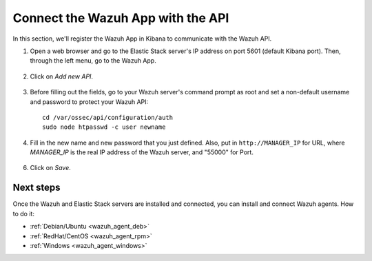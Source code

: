 .. _connect_wazuh_app:

Connect the Wazuh App with the API
==================================

In this section, we'll register the Wazuh App in Kibana to communicate with the Wazuh API.

1. Open a web browser and go to the Elastic Stack server's IP address on port 5601 (default Kibana port). Then, through the left menu, go to the Wazuh App.

  .. image:: ../../images/installation/wazuhapp/kibana_app.png
    :align: center
    :width: 100%

2. Click on *Add new API*.

  .. image:: ../../images/installation/wazuhapp/connect_api.png
    :align: center
    :width: 100%

3. Before filling out the fields, go to your Wazuh server's command prompt as root and set a non-default username and password to protect your Wazuh API::

    cd /var/ossec/api/configuration/auth
    sudo node htpasswd -c user newname

4. Fill in the new name and new password that you just defined.  Also, put in ``http://MANAGER_IP`` for URL, where *MANAGER_IP* is the real IP address of the Wazuh server, and "55000" for Port.

  .. image:: ../../images/installation/wazuhapp/fields_api.png
    :align: center
    :width: 100%

6. Click on *Save*.

  .. image:: ../../images/installation/wazuhapp/app_running.png
    :align: center
    :width: 100%

Next steps
----------

Once the Wazuh and Elastic Stack servers are installed and connected, you can install and connect Wazuh agents. How to do it:

- :ref:`Debian/Ubuntu <wazuh_agent_deb>`
- :ref:`RedHat/CentOS <wazuh_agent_rpm>`
- :ref:`Windows <wazuh_agent_windows>`
